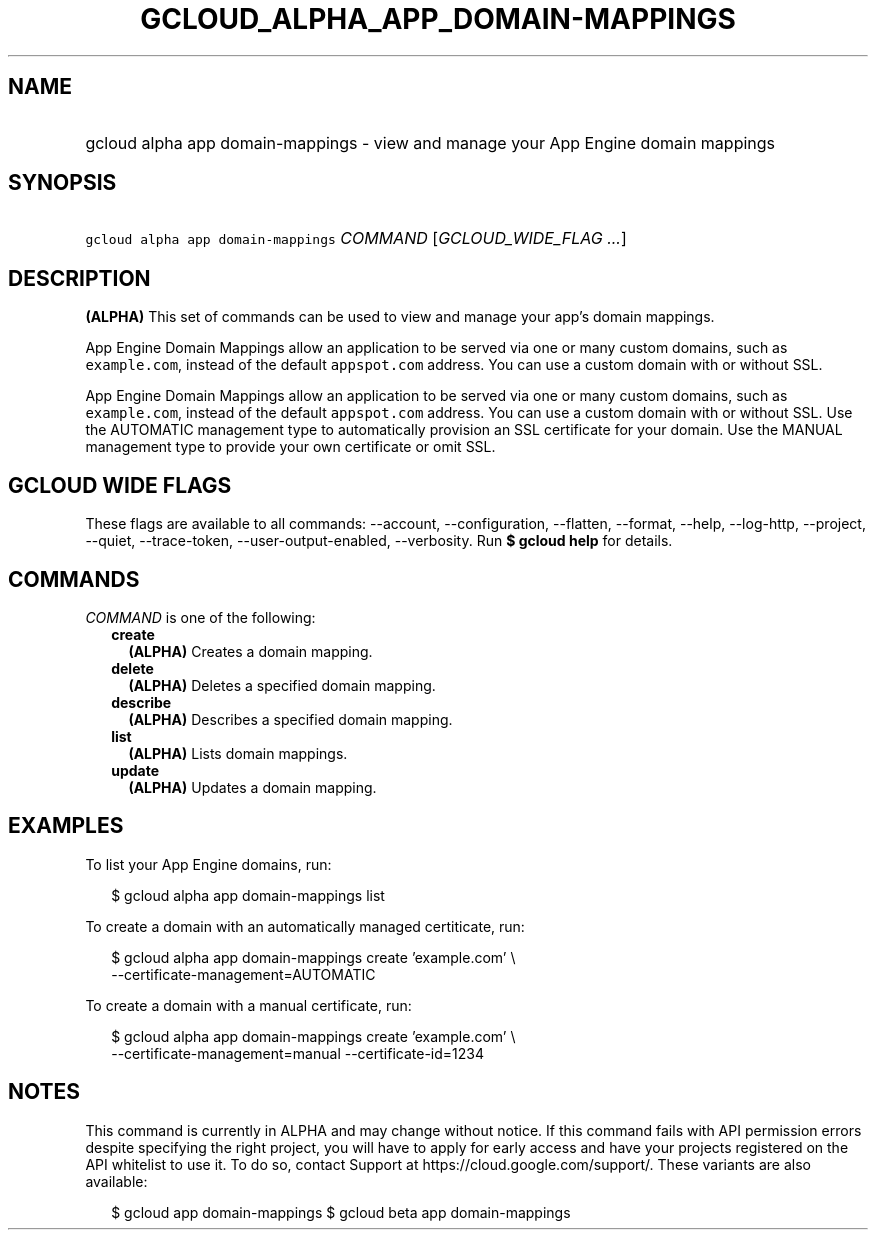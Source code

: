 
.TH "GCLOUD_ALPHA_APP_DOMAIN\-MAPPINGS" 1



.SH "NAME"
.HP
gcloud alpha app domain\-mappings \- view and manage your App Engine domain mappings



.SH "SYNOPSIS"
.HP
\f5gcloud alpha app domain\-mappings\fR \fICOMMAND\fR [\fIGCLOUD_WIDE_FLAG\ ...\fR]



.SH "DESCRIPTION"

\fB(ALPHA)\fR This set of commands can be used to view and manage your app's
domain mappings.

App Engine Domain Mappings allow an application to be served via one or many
custom domains, such as \f5example.com\fR, instead of the default
\f5appspot.com\fR address. You can use a custom domain with or without SSL.

App Engine Domain Mappings allow an application to be served via one or many
custom domains, such as \f5example.com\fR, instead of the default
\f5appspot.com\fR address. You can use a custom domain with or without SSL. Use
the AUTOMATIC management type to automatically provision an SSL certificate for
your domain. Use the MANUAL management type to provide your own certificate or
omit SSL.



.SH "GCLOUD WIDE FLAGS"

These flags are available to all commands: \-\-account, \-\-configuration,
\-\-flatten, \-\-format, \-\-help, \-\-log\-http, \-\-project, \-\-quiet,
\-\-trace\-token, \-\-user\-output\-enabled, \-\-verbosity. Run \fB$ gcloud
help\fR for details.



.SH "COMMANDS"

\f5\fICOMMAND\fR\fR is one of the following:

.RS 2m
.TP 2m
\fBcreate\fR
\fB(ALPHA)\fR Creates a domain mapping.

.TP 2m
\fBdelete\fR
\fB(ALPHA)\fR Deletes a specified domain mapping.

.TP 2m
\fBdescribe\fR
\fB(ALPHA)\fR Describes a specified domain mapping.

.TP 2m
\fBlist\fR
\fB(ALPHA)\fR Lists domain mappings.

.TP 2m
\fBupdate\fR
\fB(ALPHA)\fR Updates a domain mapping.


.RE
.sp

.SH "EXAMPLES"

To list your App Engine domains, run:

.RS 2m
$ gcloud alpha app domain\-mappings list
.RE

To create a domain with an automatically managed certiticate, run:

.RS 2m
$ gcloud alpha app domain\-mappings create 'example.com' \e
    \-\-certificate\-management=AUTOMATIC
.RE

To create a domain with a manual certificate, run:

.RS 2m
$ gcloud alpha app domain\-mappings create 'example.com'            \e
         \-\-certificate\-management=manual \-\-certificate\-id=1234
.RE



.SH "NOTES"

This command is currently in ALPHA and may change without notice. If this
command fails with API permission errors despite specifying the right project,
you will have to apply for early access and have your projects registered on the
API whitelist to use it. To do so, contact Support at
https://cloud.google.com/support/. These variants are also available:

.RS 2m
$ gcloud app domain\-mappings
$ gcloud beta app domain\-mappings
.RE

